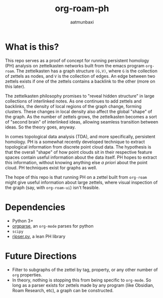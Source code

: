 #+title: org-roam-ph
#+author: aatmunbaxi
#+created: Sat May 06, 2023

* What is this?
This repo serves as a proof of concept for running persistent homology (PH) analysis on zettelkasten networks built from the emacs program =org-roam=.
The zettelkasten has a graph structure =(G,V)=, where =G= is the collection of zettels as nodes, and =V= is the collection of edges.
An edge between two zettels exists if one of the zettels contains a backlink to the other (more on this later).

The zettelkasten philosophy promises to "reveal hidden structure" in large collections of interlinked notes.
As one continues to add zettels and backlinks, the density of local regions of the graph change, forming clusters.
These changes in local density also affect the global "shape" of the graph.
As the number of zettels grows, the zettelkasten becomes a sort of "second brain" of interlinked ideas, allowing seamless transition between ideas.
So the theory goes, anyway.

In comes topological data analysis (TDA), and more specifically, persistent homology.
PH is a somewhat recently developed technique to extract topological information from discrete point cloud data.
The hypothesis is that the overall "shape" of how point clouds sit in their respective feature spaces contain useful information about the data itself.
PH hopes to extract this information, without knowing anything else /a priori/ about the point cloud.
PH techniques exist for graphs as well.

The hope of this repo is that running PH on a zettel built from =org-roam= might give useful information about large zettels, where visual inspection of the graph (say, with =org-roam-ui=) isn't feasible.

* Dependencies
- Python 3+
- [[https://github.com/karlicoss/orgparse][orgparse]], an =org-mode= parses for python
- =scipy=
- [[https://ripser.scikit-tda.org/en/latest/][ripser.py]], a lean PH library
* Future Directions
- Filter to subgraphs of the zettel by tag, property, or any other number of =org= properties.
- In theory, nothing is stopping this from being specific to =org-mode=. So long as a parser exists for zettels made by any program (like Obsidian, Roam Research, etc), a graph can be constructed.
